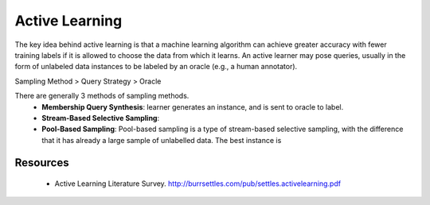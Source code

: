 Active Learning
================

The key idea behind active learning is that a machine learning algorithm can achieve 
greater accuracy with fewer training labels if it is allowed to choose the data from which it learns. 
An active learner may pose queries, usually in the form of unlabeled data instances 
to be labeled by an oracle (e.g., a human annotator).

Sampling Method > Query Strategy > Oracle

There are generally 3 methods of sampling methods.
 * **Membership Query Synthesis**: learner generates an instance, and is sent to oracle to label.
 * **Stream-Based Selective Sampling**: 
 * **Pool-Based Sampling**: Pool-based sampling is a type of stream-based selective sampling, with the difference that it has already a large sample of unlabelled data. The best instance is 

Resources
----------
 * Active Learning Literature Survey. http://burrsettles.com/pub/settles.activelearning.pdf